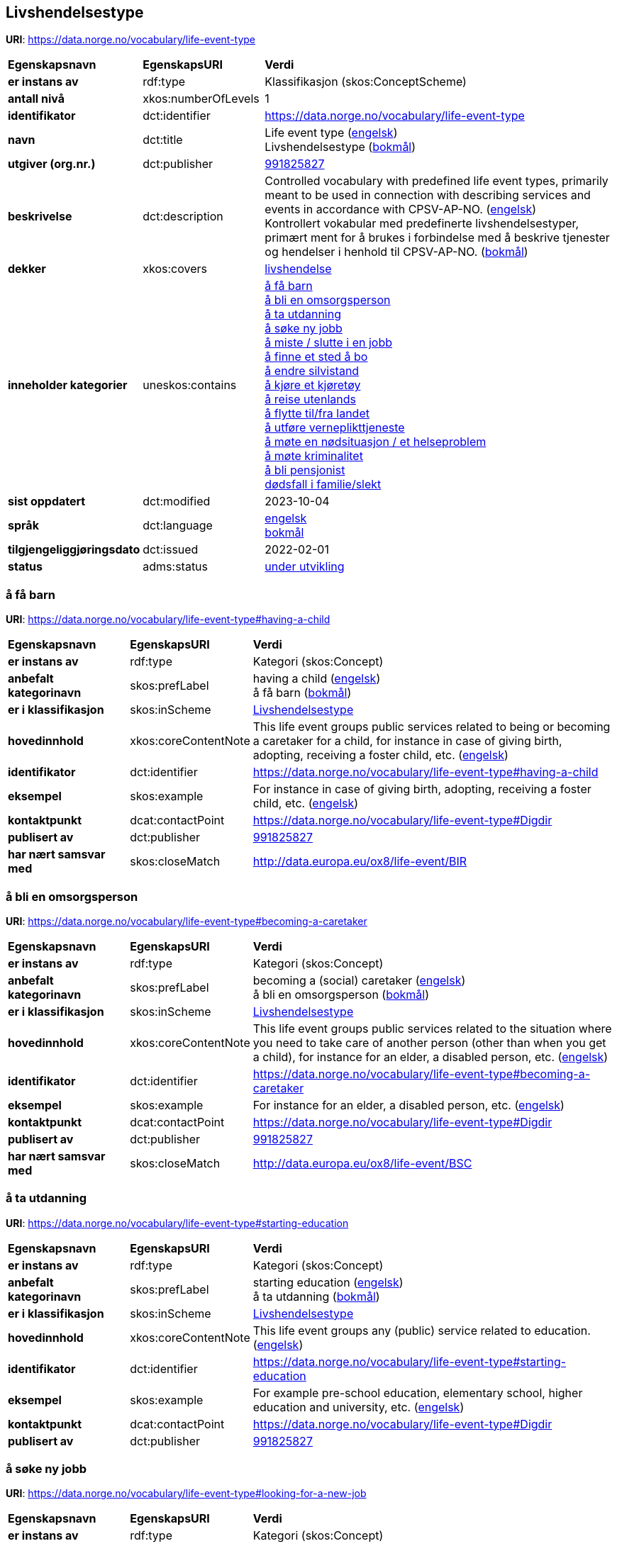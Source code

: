// Asciidoc file auto-generated by "(Digdir) Excel2Turtle/Html v.3"

== Livshendelsestype

*URI*: https://data.norge.no/vocabulary/life-event-type

[cols="20s,20d,60d"]
|===
| Egenskapsnavn | *EgenskapsURI* | *Verdi*
| er instans av | rdf:type | Klassifikasjon (skos:ConceptScheme)
| antall nivå | xkos:numberOfLevels |  1
| identifikator | dct:identifier | https://data.norge.no/vocabulary/life-event-type
| navn | dct:title |  Life event type (http://publications.europa.eu/resource/authority/language/ENG[engelsk]) + 
 Livshendelsestype (http://publications.europa.eu/resource/authority/language/NOB[bokmål])
| utgiver (org.nr.) | dct:publisher | https://organization-catalog.fellesdatakatalog.digdir.no/organizations/991825827[991825827]
| beskrivelse | dct:description |  Controlled vocabulary with predefined life event types, primarily meant to be used in connection with describing services and events in accordance with CPSV-AP-NO. (http://publications.europa.eu/resource/authority/language/ENG[engelsk]) + 
 Kontrollert vokabular med predefinerte livshendelsestyper, primært ment for å brukes i forbindelse med å beskrive tjenester og hendelser i henhold til CPSV-AP-NO. (http://publications.europa.eu/resource/authority/language/NOB[bokmål])
| dekker | xkos:covers | https://data.norge.no/concepts/9b19d5ce-87b3-4584-a875-e7cff3ad6740[livshendelse]
| inneholder kategorier | uneskos:contains | https://data.norge.no/vocabulary/life-event-type#having-a-child[å få barn] + 
https://data.norge.no/vocabulary/life-event-type#becoming-a-caretaker[å bli en omsorgsperson] + 
https://data.norge.no/vocabulary/life-event-type#starting-education[å ta utdanning] + 
https://data.norge.no/vocabulary/life-event-type#looking-for-a-new-job[å søke ny jobb] + 
https://data.norge.no/vocabulary/life-event-type#losing-or-quitting-a-job[å miste / slutte i en jobb] + 
https://data.norge.no/vocabulary/life-event-type#looking-for-a-place-to-live[å finne et sted å bo] + 
https://data.norge.no/vocabulary/life-event-type#changing-relationship-status[å endre silvistand] + 
https://data.norge.no/vocabulary/life-event-type#driving-a-vehicle[å kjøre et kjøretøy] + 
https://data.norge.no/vocabulary/life-event-type#travelling-abroad[å reise utenlands] + 
https://data.norge.no/vocabulary/life-event-type#moving-to-from-the-country[å flytte til/fra landet] + 
https://data.norge.no/vocabulary/life-event-type#going-into-military-service[ å utføre verneplikttjeneste] + 
https://data.norge.no/vocabulary/life-event-type#facing-an-emergency-or-health-problem[å møte en nødsituasjon / et helseproblem] + 
https://data.norge.no/vocabulary/life-event-type#facing-a-crime[å møte kriminalitet] + 
https://data.norge.no/vocabulary/life-event-type#retirement[å bli pensjonist] + 
https://data.norge.no/vocabulary/life-event-type#death-of-a-relative[dødsfall i familie/slekt]
| sist oppdatert | dct:modified |  2023-10-04
| språk | dct:language | http://publications.europa.eu/resource/authority/language/ENG[engelsk] + 
http://publications.europa.eu/resource/authority/language/NOB[bokmål]
| tilgjengeliggjøringsdato | dct:issued |  2022-02-01
| status | adms:status | http://publications.europa.eu/resource/authority/dataset-status/DEVELOP[under utvikling]
|===

=== å få barn [[having-a-child]]

*URI*: https://data.norge.no/vocabulary/life-event-type#having-a-child

[cols="20s,20d,60d"]
|===
| Egenskapsnavn | *EgenskapsURI* | *Verdi*
| er instans av | rdf:type | Kategori (skos:Concept)
| anbefalt kategorinavn | skos:prefLabel |  having a child (http://publications.europa.eu/resource/authority/language/ENG[engelsk]) + 
 å få barn (http://publications.europa.eu/resource/authority/language/NOB[bokmål])
| er i klassifikasjon | skos:inScheme | https://data.norge.no/vocabulary/life-event-type[Livshendelsestype]
| hovedinnhold | xkos:coreContentNote |  This life event groups public services related to being or becoming a caretaker for a child, for instance in case of giving birth, adopting, receiving a foster child, etc. (http://publications.europa.eu/resource/authority/language/ENG[engelsk])
| identifikator | dct:identifier | https://data.norge.no/vocabulary/life-event-type#having-a-child
| eksempel | skos:example |  For instance in case of giving birth, adopting, receiving a foster child, etc. (http://publications.europa.eu/resource/authority/language/ENG[engelsk])
| kontaktpunkt | dcat:contactPoint | https://data.norge.no/vocabulary/life-event-type#Digdir
| publisert av | dct:publisher | https://organization-catalog.fellesdatakatalog.digdir.no/organizations/991825827[991825827]
| har nært samsvar med | skos:closeMatch |  http://data.europa.eu/ox8/life-event/BIR
|===

=== å bli en omsorgsperson [[becoming-a-caretaker]]

*URI*: https://data.norge.no/vocabulary/life-event-type#becoming-a-caretaker

[cols="20s,20d,60d"]
|===
| Egenskapsnavn | *EgenskapsURI* | *Verdi*
| er instans av | rdf:type | Kategori (skos:Concept)
| anbefalt kategorinavn | skos:prefLabel |  becoming a (social) caretaker (http://publications.europa.eu/resource/authority/language/ENG[engelsk]) + 
 å bli en omsorgsperson (http://publications.europa.eu/resource/authority/language/NOB[bokmål])
| er i klassifikasjon | skos:inScheme | https://data.norge.no/vocabulary/life-event-type[Livshendelsestype]
| hovedinnhold | xkos:coreContentNote |  This life event groups public services related to the situation where you need to take care of another person (other than when you get a child), for instance for an elder, a disabled person, etc. (http://publications.europa.eu/resource/authority/language/ENG[engelsk])
| identifikator | dct:identifier | https://data.norge.no/vocabulary/life-event-type#becoming-a-caretaker
| eksempel | skos:example |  For instance for an elder, a disabled person, etc. (http://publications.europa.eu/resource/authority/language/ENG[engelsk])
| kontaktpunkt | dcat:contactPoint | https://data.norge.no/vocabulary/life-event-type#Digdir
| publisert av | dct:publisher | https://organization-catalog.fellesdatakatalog.digdir.no/organizations/991825827[991825827]
| har nært samsvar med | skos:closeMatch |  http://data.europa.eu/ox8/life-event/BSC
|===

=== å ta utdanning [[starting-education]]

*URI*: https://data.norge.no/vocabulary/life-event-type#starting-education

[cols="20s,20d,60d"]
|===
| Egenskapsnavn | *EgenskapsURI* | *Verdi*
| er instans av | rdf:type | Kategori (skos:Concept)
| anbefalt kategorinavn | skos:prefLabel |  starting education (http://publications.europa.eu/resource/authority/language/ENG[engelsk]) + 
 å ta utdanning (http://publications.europa.eu/resource/authority/language/NOB[bokmål])
| er i klassifikasjon | skos:inScheme | https://data.norge.no/vocabulary/life-event-type[Livshendelsestype]
| hovedinnhold | xkos:coreContentNote |  This life event groups any (public) service related to education. (http://publications.europa.eu/resource/authority/language/ENG[engelsk])
| identifikator | dct:identifier | https://data.norge.no/vocabulary/life-event-type#starting-education
| eksempel | skos:example |  For example pre-school education, elementary school, higher education and university, etc. (http://publications.europa.eu/resource/authority/language/ENG[engelsk])
| kontaktpunkt | dcat:contactPoint | https://data.norge.no/vocabulary/life-event-type#Digdir
| publisert av | dct:publisher | https://organization-catalog.fellesdatakatalog.digdir.no/organizations/991825827[991825827]
|===

=== å søke ny jobb [[looking-for-a-new-job]]

*URI*: https://data.norge.no/vocabulary/life-event-type#looking-for-a-new-job

[cols="20s,20d,60d"]
|===
| Egenskapsnavn | *EgenskapsURI* | *Verdi*
| er instans av | rdf:type | Kategori (skos:Concept)
| anbefalt kategorinavn | skos:prefLabel |  looking for a new job (http://publications.europa.eu/resource/authority/language/ENG[engelsk]) + 
 å søke ny jobb (http://publications.europa.eu/resource/authority/language/NOB[bokmål])
| er i klassifikasjon | skos:inScheme | https://data.norge.no/vocabulary/life-event-type[Livshendelsestype]
| hovedinnhold | xkos:coreContentNote |  This life event groups (public) services for when someone looks for a new job or starts a new job. (http://publications.europa.eu/resource/authority/language/ENG[engelsk])
| identifikator | dct:identifier | https://data.norge.no/vocabulary/life-event-type#looking-for-a-new-job
| kontaktpunkt | dcat:contactPoint | https://data.norge.no/vocabulary/life-event-type#Digdir
| publisert av | dct:publisher | https://organization-catalog.fellesdatakatalog.digdir.no/organizations/991825827[991825827]
|===

=== å miste / slutte i en jobb [[losing-or-quitting-a-job]]

*URI*: https://data.norge.no/vocabulary/life-event-type#losing-or-quitting-a-job

[cols="20s,20d,60d"]
|===
| Egenskapsnavn | *EgenskapsURI* | *Verdi*
| er instans av | rdf:type | Kategori (skos:Concept)
| anbefalt kategorinavn | skos:prefLabel |  losing/quitting a job (http://publications.europa.eu/resource/authority/language/ENG[engelsk]) + 
 å miste / slutte i en jobb (http://publications.europa.eu/resource/authority/language/NOB[bokmål])
| er i klassifikasjon | skos:inScheme | https://data.norge.no/vocabulary/life-event-type[Livshendelsestype]
| hovedinnhold | xkos:coreContentNote |  This life event groups (public) services related to the situation when someone leaves or quits a particular jobs on his own, or when someone loses his job. (http://publications.europa.eu/resource/authority/language/ENG[engelsk])
| identifikator | dct:identifier | https://data.norge.no/vocabulary/life-event-type#losing-or-quitting-a-job
| eksempel | skos:example |  For instance getting fired, collective dismissal, in case of failure of the company, etc. (http://publications.europa.eu/resource/authority/language/ENG[engelsk])
| kontaktpunkt | dcat:contactPoint | https://data.norge.no/vocabulary/life-event-type#Digdir
| publisert av | dct:publisher | https://organization-catalog.fellesdatakatalog.digdir.no/organizations/991825827[991825827]
|===

=== å finne et sted å bo [[looking-for-a-place-to-live]]

*URI*: https://data.norge.no/vocabulary/life-event-type#looking-for-a-place-to-live

[cols="20s,20d,60d"]
|===
| Egenskapsnavn | *EgenskapsURI* | *Verdi*
| er instans av | rdf:type | Kategori (skos:Concept)
| anbefalt kategorinavn | skos:prefLabel |  looking for a place to live (http://publications.europa.eu/resource/authority/language/ENG[engelsk]) + 
 å finne et sted å bo (http://publications.europa.eu/resource/authority/language/NOB[bokmål])
| er i klassifikasjon | skos:inScheme | https://data.norge.no/vocabulary/life-event-type[Livshendelsestype]
| hovedinnhold | xkos:coreContentNote |  This life event groups (public) services related to a person’s place of living. (http://publications.europa.eu/resource/authority/language/ENG[engelsk])
| identifikator | dct:identifier | https://data.norge.no/vocabulary/life-event-type#looking-for-a-place-to-live
| eksempel | skos:example |  For instance, changing residence, buying a house or a piece of land, building, renting a house or apartment, etc. (http://publications.europa.eu/resource/authority/language/ENG[engelsk])
| kontaktpunkt | dcat:contactPoint | https://data.norge.no/vocabulary/life-event-type#Digdir
| publisert av | dct:publisher | https://organization-catalog.fellesdatakatalog.digdir.no/organizations/991825827[991825827]
|===

=== å endre silvistand [[changing-relationship-status]]

*URI*: https://data.norge.no/vocabulary/life-event-type#changing-relationship-status

[cols="20s,20d,60d"]
|===
| Egenskapsnavn | *EgenskapsURI* | *Verdi*
| er instans av | rdf:type | Kategori (skos:Concept)
| anbefalt kategorinavn | skos:prefLabel |  changing relationship status (http://publications.europa.eu/resource/authority/language/ENG[engelsk]) + 
 å endre silvistand (http://publications.europa.eu/resource/authority/language/NOB[bokmål])
| er i klassifikasjon | skos:inScheme | https://data.norge.no/vocabulary/life-event-type[Livshendelsestype]
| hovedinnhold | xkos:coreContentNote |  This life event groups (public) services related to a person’s official relationship.  (http://publications.europa.eu/resource/authority/language/ENG[engelsk])
| identifikator | dct:identifier | https://data.norge.no/vocabulary/life-event-type#changing-relationship-status
| eksempel | skos:example |  For instance marriage, registered partnership, divorce, etc. (http://publications.europa.eu/resource/authority/language/ENG[engelsk])
| kontaktpunkt | dcat:contactPoint | https://data.norge.no/vocabulary/life-event-type#Digdir
| publisert av | dct:publisher | https://organization-catalog.fellesdatakatalog.digdir.no/organizations/991825827[991825827]
|===

=== å kjøre et kjøretøy [[driving-a-vehicle]]

*URI*: https://data.norge.no/vocabulary/life-event-type#driving-a-vehicle

[cols="20s,20d,60d"]
|===
| Egenskapsnavn | *EgenskapsURI* | *Verdi*
| er instans av | rdf:type | Kategori (skos:Concept)
| anbefalt kategorinavn | skos:prefLabel |  driving a vehicle (http://publications.europa.eu/resource/authority/language/ENG[engelsk]) + 
 å kjøre et kjøretøy (http://publications.europa.eu/resource/authority/language/NOB[bokmål])
| er i klassifikasjon | skos:inScheme | https://data.norge.no/vocabulary/life-event-type[Livshendelsestype]
| hovedinnhold | xkos:coreContentNote |  This life event groups (public) services related to driving a vehicle, for instance car, motorcycle. (http://publications.europa.eu/resource/authority/language/ENG[engelsk])
| identifikator | dct:identifier | https://data.norge.no/vocabulary/life-event-type#driving-a-vehicle
| eksempel | skos:example |  Some example public services are getting your driver license, following driving lessons, registering your car, etc. (http://publications.europa.eu/resource/authority/language/ENG[engelsk])
| kontaktpunkt | dcat:contactPoint | https://data.norge.no/vocabulary/life-event-type#Digdir
| publisert av | dct:publisher | https://organization-catalog.fellesdatakatalog.digdir.no/organizations/991825827[991825827]
|===

=== å reise utenlands [[travelling-abroad]]

*URI*: https://data.norge.no/vocabulary/life-event-type#travelling-abroad

[cols="20s,20d,60d"]
|===
| Egenskapsnavn | *EgenskapsURI* | *Verdi*
| er instans av | rdf:type | Kategori (skos:Concept)
| anbefalt kategorinavn | skos:prefLabel |  travelling abroad (http://publications.europa.eu/resource/authority/language/ENG[engelsk]) + 
 å reise utenlands (http://publications.europa.eu/resource/authority/language/NOB[bokmål])
| er i klassifikasjon | skos:inScheme | https://data.norge.no/vocabulary/life-event-type[Livshendelsestype]
| hovedinnhold | xkos:coreContentNote |  This life events groups (public) services related to what you need to do when travelling abroad. (http://publications.europa.eu/resource/authority/language/ENG[engelsk])
| identifikator | dct:identifier | https://data.norge.no/vocabulary/life-event-type#travelling-abroad
| eksempel | skos:example |  For instance getting an international passport or driving license, getting a visa, getting vaccination, etc. (http://publications.europa.eu/resource/authority/language/ENG[engelsk])
| kontaktpunkt | dcat:contactPoint | https://data.norge.no/vocabulary/life-event-type#Digdir
| publisert av | dct:publisher | https://organization-catalog.fellesdatakatalog.digdir.no/organizations/991825827[991825827]
|===

=== å flytte til/fra landet [[moving-to-from-the-country]]

*URI*: https://data.norge.no/vocabulary/life-event-type#moving-to-from-the-country

[cols="20s,20d,60d"]
|===
| Egenskapsnavn | *EgenskapsURI* | *Verdi*
| er instans av | rdf:type | Kategori (skos:Concept)
| anbefalt kategorinavn | skos:prefLabel |  moving to/from the country (http://publications.europa.eu/resource/authority/language/ENG[engelsk]) + 
 å flytte til/fra landet (http://publications.europa.eu/resource/authority/language/NOB[bokmål])
| er i klassifikasjon | skos:inScheme | https://data.norge.no/vocabulary/life-event-type[Livshendelsestype]
| hovedinnhold | xkos:coreContentNote |  This life event groups (public) services that relate to when someone moves from one country to another.  (http://publications.europa.eu/resource/authority/language/ENG[engelsk])
| identifikator | dct:identifier | https://data.norge.no/vocabulary/life-event-type#moving-to-from-the-country
| kontaktpunkt | dcat:contactPoint | https://data.norge.no/vocabulary/life-event-type#Digdir
| publisert av | dct:publisher | https://organization-catalog.fellesdatakatalog.digdir.no/organizations/991825827[991825827]
|===

=== å utføre verneplikttjeneste [[going-into-military-service]]

*URI*: https://data.norge.no/vocabulary/life-event-type#going-into-military-service

[cols="20s,20d,60d"]
|===
| Egenskapsnavn | *EgenskapsURI* | *Verdi*
| er instans av | rdf:type | Kategori (skos:Concept)
| anbefalt kategorinavn | skos:prefLabel |  going into military service (http://publications.europa.eu/resource/authority/language/ENG[engelsk]) + 
  å utføre verneplikttjeneste (http://publications.europa.eu/resource/authority/language/NOB[bokmål])
| er i klassifikasjon | skos:inScheme | https://data.norge.no/vocabulary/life-event-type[Livshendelsestype]
| hovedinnhold | xkos:coreContentNote |  This life event groups (public) services related to taking up a mandatory military or civil service.  (http://publications.europa.eu/resource/authority/language/ENG[engelsk])
| identifikator | dct:identifier | https://data.norge.no/vocabulary/life-event-type#going-into-military-service
| kontaktpunkt | dcat:contactPoint | https://data.norge.no/vocabulary/life-event-type#Digdir
| publisert av | dct:publisher | https://organization-catalog.fellesdatakatalog.digdir.no/organizations/991825827[991825827]
|===

=== å møte en nødsituasjon / et helseproblem [[facing-an-emergency-or-health-problem]]

*URI*: https://data.norge.no/vocabulary/life-event-type#facing-an-emergency-or-health-problem

[cols="20s,20d,60d"]
|===
| Egenskapsnavn | *EgenskapsURI* | *Verdi*
| er instans av | rdf:type | Kategori (skos:Concept)
| anbefalt kategorinavn | skos:prefLabel |  facing an emergency / health problem (http://publications.europa.eu/resource/authority/language/ENG[engelsk]) + 
 å møte en nødsituasjon / et helseproblem (http://publications.europa.eu/resource/authority/language/NOB[bokmål])
| er i klassifikasjon | skos:inScheme | https://data.norge.no/vocabulary/life-event-type[Livshendelsestype]
| hovedinnhold | xkos:coreContentNote |  This life event groups (public) services related to when someone faces an emergency. (http://publications.europa.eu/resource/authority/language/ENG[engelsk])
| identifikator | dct:identifier | https://data.norge.no/vocabulary/life-event-type#facing-an-emergency-or-health-problem
| eksempel | skos:example |  For instance in the case of an accident, or a severe health problem, for instance getting disabled.  (http://publications.europa.eu/resource/authority/language/ENG[engelsk])
| kontaktpunkt | dcat:contactPoint | https://data.norge.no/vocabulary/life-event-type#Digdir
| publisert av | dct:publisher | https://organization-catalog.fellesdatakatalog.digdir.no/organizations/991825827[991825827]
|===

=== å møte kriminalitet [[facing-a-crime]]

*URI*: https://data.norge.no/vocabulary/life-event-type#facing-a-crime

[cols="20s,20d,60d"]
|===
| Egenskapsnavn | *EgenskapsURI* | *Verdi*
| er instans av | rdf:type | Kategori (skos:Concept)
| anbefalt kategorinavn | skos:prefLabel |  facing a crime (http://publications.europa.eu/resource/authority/language/ENG[engelsk]) + 
 å møte kriminalitet (http://publications.europa.eu/resource/authority/language/NOB[bokmål])
| er i klassifikasjon | skos:inScheme | https://data.norge.no/vocabulary/life-event-type[Livshendelsestype]
| hovedinnhold | xkos:coreContentNote |  This life event groups (public) services related to a crime.  (http://publications.europa.eu/resource/authority/language/ENG[engelsk])
| identifikator | dct:identifier | https://data.norge.no/vocabulary/life-event-type#facing-a-crime
| eksempel | skos:example |  For instance in case you are the committer of that crime, or the victim or witness of a particular crime. (http://publications.europa.eu/resource/authority/language/ENG[engelsk])
| kontaktpunkt | dcat:contactPoint | https://data.norge.no/vocabulary/life-event-type#Digdir
| publisert av | dct:publisher | https://organization-catalog.fellesdatakatalog.digdir.no/organizations/991825827[991825827]
|===

=== å bli pensjonist [[retirement]]

*URI*: https://data.norge.no/vocabulary/life-event-type#retirement

[cols="20s,20d,60d"]
|===
| Egenskapsnavn | *EgenskapsURI* | *Verdi*
| er instans av | rdf:type | Kategori (skos:Concept)
| anbefalt kategorinavn | skos:prefLabel |  retirement (http://publications.europa.eu/resource/authority/language/ENG[engelsk]) + 
 å bli pensjonist (http://publications.europa.eu/resource/authority/language/NOB[bokmål])
| er i klassifikasjon | skos:inScheme | https://data.norge.no/vocabulary/life-event-type[Livshendelsestype]
| hovedinnhold | xkos:coreContentNote |  This life event groups (public) services related to when someone retires from his job or becomes a senior.  (http://publications.europa.eu/resource/authority/language/ENG[engelsk])
| identifikator | dct:identifier | https://data.norge.no/vocabulary/life-event-type#retirement
| kontaktpunkt | dcat:contactPoint | https://data.norge.no/vocabulary/life-event-type#Digdir
| publisert av | dct:publisher | https://organization-catalog.fellesdatakatalog.digdir.no/organizations/991825827[991825827]
|===

=== dødsfall i familie/slekt [[death-of-a-relative]]

*URI*: https://data.norge.no/vocabulary/life-event-type#death-of-a-relative

[cols="20s,20d,60d"]
|===
| Egenskapsnavn | *EgenskapsURI* | *Verdi*
| er instans av | rdf:type | Kategori (skos:Concept)
| anbefalt kategorinavn | skos:prefLabel |  death of a relative (http://publications.europa.eu/resource/authority/language/ENG[engelsk]) + 
 dødsfall i familie/slekt (http://publications.europa.eu/resource/authority/language/NOB[bokmål])
| er i klassifikasjon | skos:inScheme | https://data.norge.no/vocabulary/life-event-type[Livshendelsestype]
| hovedinnhold | xkos:coreContentNote |  This life event groups (public) services that relate to when a relative passes a way, and cover the (public) services directly related to the decease of that person, as well as related to settling inheritance and donations.  (http://publications.europa.eu/resource/authority/language/ENG[engelsk])
| identifikator | dct:identifier | https://data.norge.no/vocabulary/life-event-type#death-of-a-relative
| eksempel | skos:example |  For instance notifying the authorities, arranging the funeral, etc. (http://publications.europa.eu/resource/authority/language/ENG[engelsk])
| kontaktpunkt | dcat:contactPoint | https://data.norge.no/vocabulary/life-event-type#Digdir
| publisert av | dct:publisher | https://organization-catalog.fellesdatakatalog.digdir.no/organizations/991825827[991825827]
|===

== Digdir [[Digdir]]

[cols="20s,20d,60d"]
|===
| Egenskapsnavn | *EgenskapsURI* | *Verdi*
| er instans av | rdf:type | Organisasjon (vcard:Organization)
| organisasjonsnavn | vcard:hasOrganizationName |  Digitaliseringsdirektoratet (Digdir) (http://publications.europa.eu/resource/authority/language/NOB[bokmål]) + 
 Norwegian Digitalisation Agency (Digdir) (http://publications.europa.eu/resource/authority/language/ENG[engelsk])
| e-postadresse | vcard:hasEmail |  informasjonsforvaltning@digdir.no
|===

== Navnerom [[Namespace]]

[cols="30s,70d"]
|===
| Prefiks | *URI*
| adms | http://www.w3.org/ns/adms#
| dcat | http://www.w3.org/ns/dcat#
| dct | http://purl.org/dc/terms/
| rdf | http://www.w3.org/1999/02/22-rdf-syntax-ns#
| skos | http://www.w3.org/2004/02/skos/core#
| uneskos | http://purl.org/umu/uneskos#
| vcard | http://www.w3.org/2006/vcard/ns#
| xkos | http://rdf-vocabulary.ddialliance.org/xkos#
| xsd | http://www.w3.org/2001/XMLSchema#
|===

// End of the file, 2023-10-04 12:08:23